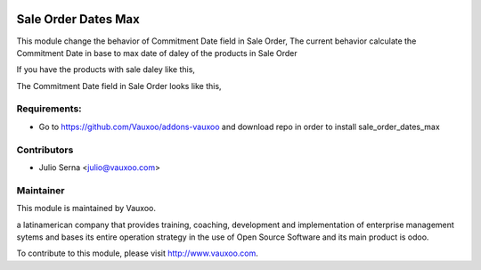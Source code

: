 .. image:: https://img.shields.io/badge/licence-AGPL--3-blue.svg
    :alt: License: AGPL-3

Sale Order Dates Max
====================

This module change the behavior of Commitment Date field in Sale Order, The current behavior
calculate the Commitment Date in base to max date of daley of the products in Sale Order

If you have the products with sale daley like this,

.. image:: sale_order_dates_max/static/src/img/product_delay.png
    :width: 300pt

.. image:: sale_order_dates_max/static/src/img/product_delay12.png
    :width: 300pt

The Commitment Date field in Sale Order looks like this,

.. image:: sale_order_dates_max/static/src/img/sale_order.png
    :width: 300pt

Requirements:
-------------
- Go to https://github.com/Vauxoo/addons-vauxoo and download repo in order to install sale_order_dates_max

Contributors
------------

* Julio Serna <julio@vauxoo.com>

Maintainer
----------

.. image:: https://www.vauxoo.com/logo.png
    :alt: Vauxoo
    :target: https://vauxoo.com

This module is maintained by Vauxoo.

a latinamerican company that provides training, coaching,
development and implementation of enterprise management
sytems and bases its entire operation strategy in the use
of Open Source Software and its main product is odoo.

To contribute to this module, please visit http://www.vauxoo.com.

